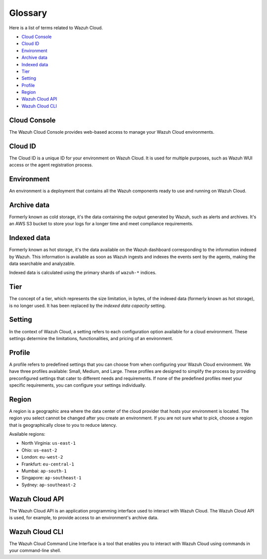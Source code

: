 .. Copyright (C) 2015, Wazuh, Inc.

.. meta::
  :description: Check cloud-related terms in this glossary to expand your knowledge and get the most out of the Wazuh Cloud service. Learn more about it in this section. 

.. _cloud_service_glossary:

Glossary
========

Here is a list of terms related to Wazuh Cloud.
  
- `Cloud Console`_

- `Cloud ID`_

- `Environment`_

- `Archive data`_
  
- `Indexed data`_

- `Tier`_

- `Setting`_

- `Profile`_

- `Region`_

- `Wazuh Cloud API`_
  
- `Wazuh Cloud CLI`_



Cloud Console
--------------

The Wazuh Cloud Console provides web-based access to manage your Wazuh Cloud environments.

.. _cloud_glossary_cloud_id:

Cloud ID
--------

The Cloud ID is a unique ID for your environment on Wazuh Cloud. It is used for multiple purposes, such as Wazuh WUI access or the agent registration process.

.. _cloud_glossary_environment:

Environment
-----------

An environment is a deployment that contains all the Wazuh components ready to use and running on Wazuh Cloud.

.. _cloud_glossary_archive_data:

Archive data
----------------------------------------------

Formerly known as cold storage, it's the data containing the output generated by Wazuh, such as alerts and archives. It's an AWS S3 bucket to store your logs for a longer time and meet compliance requirements.

.. _cloud_glossary_hot_storage:

Indexed data
--------------------------------------------

Formerly known as hot storage, it's the data available on the Wazuh dashboard corresponding to the information indexed by Wazuh. This information is available as soon as Wazuh ingests and indexes the events sent by the agents, making the data searchable and analyzable.

Indexed data is calculated using the primary shards of ``wazuh-*`` indices.

.. _cloud_glossary_tier:

Tier
----

The concept of a tier, which represents the size limitation, in bytes, of the indexed data (formerly known as hot storage), is no longer used. It has been replaced by the *indexed data capacity* setting.

.. _cloud_glossary_setting:

Setting
-------

In the context of Wazuh Cloud, a setting  refers to each configuration option available for a cloud environment. These settings determine the limitations, functionalities, and pricing of an environment.

.. _cloud_glossary_profile:

Profile
-------

A profile refers to predefined settings that you can choose from when configuring your Wazuh Cloud environment. We have three profiles available: Small, Medium, and Large. These profiles are designed to simplify the process by providing preconfigured settings that cater to different needs and requirements. If none of the predefined profiles meet your specific requirements, you can configure your settings individually.

.. _cloud_glossary_region:

Region
------

A region is a geographic area where the data center of the cloud provider that hosts your environment is located. The region you select cannot be changed after you create an environment. If you are not sure what to pick, choose a region that is geographically close to you to reduce latency.

Available regions:

* North Virginia: ``us-east-1``
  
* Ohio: ``us-east-2``

* London: ``eu-west-2``

* Frankfurt: ``eu-central-1``

* Mumbai: ``ap-south-1``

* Singapore: ``ap-southeast-1``

* Sydney: ``ap-southeast-2``

.. _cloud_glossary_wazuh_cloud_api:

Wazuh Cloud API
---------------

The Wazuh Cloud API is an application programming interface used to interact with Wazuh Cloud. The Wazuh Cloud API is used, for example, to provide access to an environment's archive data.

.. _cloud_glossary_wazuh_cloud_cli:

Wazuh Cloud CLI
---------------

The Wazuh Cloud Command Line Interface is a tool that enables you to interact with Wazuh Cloud using commands in your command-line shell.